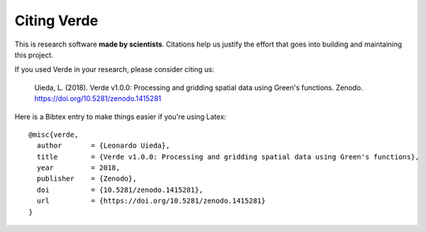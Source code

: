 Citing Verde
============

This is research software **made by scientists**. Citations help us justify the effort
that goes into building and maintaining this project.

If you used Verde in your research, please consider citing us:

    Uieda, L. (2018). Verde v1.0.0: Processing and gridding spatial data using Green's
    functions. Zenodo. https://doi.org/10.5281/zenodo.1415281

Here is a Bibtex entry to make things easier if you're using Latex::

    @misc{verde,
      author       = {Leonardo Uieda},
      title        = {Verde v1.0.0: Processing and gridding spatial data using Green's functions},
      year         = 2018,
      publisher    = {Zenodo},
      doi          = {10.5281/zenodo.1415281},
      url          = {https://doi.org/10.5281/zenodo.1415281}
    }
